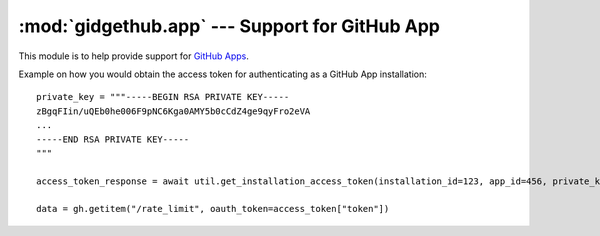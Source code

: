 :mod:`gidgethub.app` --- Support for GitHub App
===============================================

.. module:: gidgethub.app

.. versionadded:: 4.1.0

This module is to help provide support for `GitHub Apps <https://developer.github.com/v3/apps/>`_.

Example on how you would obtain the access token for authenticating as a GitHub App installation::

    private_key = """-----BEGIN RSA PRIVATE KEY-----
    zBgqFIin/uQEb0he006F9pNC6Kga0AMY5b0cCdZ4ge9qyFro2eVA
    ...
    -----END RSA PRIVATE KEY-----
    """

    access_token_response = await util.get_installation_access_token(installation_id=123, app_id=456, private_key=private_key)

    data = gh.getitem("/rate_limit", oauth_token=access_token["token"])

.. coroutine:: get_installation_access_token(gh, *, installation_id, app_id, private_key)

    Obtain a GitHub App's installation access token.

    **installation_id** is the GitHub App installation's id.

    **app_id** is the GitHub App's identifier.

    **private_key** is the content of the GitHub App's private key (``.PEM`` format) file.

    It returns the response from GitHub's
    `Authenticating as an installation <https://developer.github.com/apps/building-github-apps/authenticating-with-github-apps/#authenticating-as-an-installation>`_ API endpoint.
